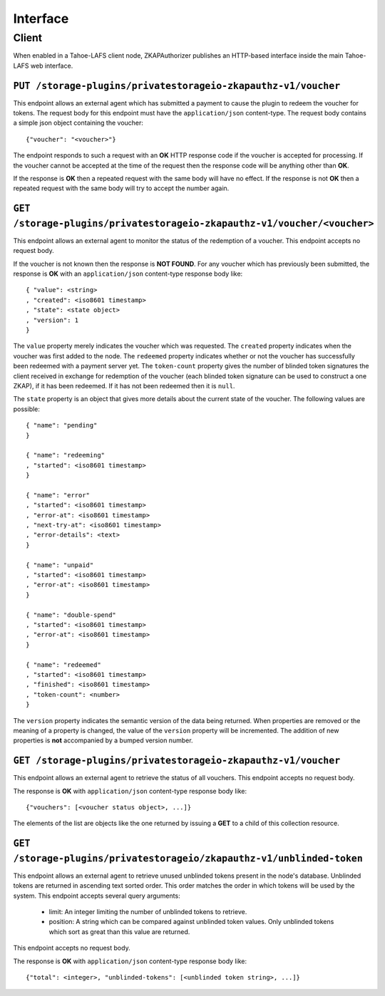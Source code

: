 Interface
=========

Client
------

When enabled in a Tahoe-LAFS client node,
ZKAPAuthorizer publishes an HTTP-based interface inside the main Tahoe-LAFS web interface.

``PUT /storage-plugins/privatestorageio-zkapauthz-v1/voucher``
~~~~~~~~~~~~~~~~~~~~~~~~~~~~~~~~~~~~~~~~~~~~~~~~~~~~~~~~~~~~~~

This endpoint allows an external agent which has submitted a payment to cause the plugin to redeem the voucher for tokens.
The request body for this endpoint must have the ``application/json`` content-type.
The request body contains a simple json object containing the voucher::

  {"voucher": "<voucher>"}

The endpoint responds to such a request with an **OK** HTTP response code if the voucher is accepted for processing.
If the voucher cannot be accepted at the time of the request then the response code will be anything other than **OK**.

If the response is **OK** then a repeated request with the same body will have no effect.
If the response is not **OK** then a repeated request with the same body will try to accept the number again.

``GET /storage-plugins/privatestorageio-zkapauthz-v1/voucher/<voucher>``
~~~~~~~~~~~~~~~~~~~~~~~~~~~~~~~~~~~~~~~~~~~~~~~~~~~~~~~~~~~~~~~~~~~~~~~~

This endpoint allows an external agent to monitor the status of the redemption of a voucher.
This endpoint accepts no request body.

If the voucher is not known then the response is **NOT FOUND**.
For any voucher which has previously been submitted,
the response is **OK** with an ``application/json`` content-type response body like::

  { "value": <string>
  , "created": <iso8601 timestamp>
  , "state": <state object>
  , "version": 1
  }

The ``value`` property merely indicates the voucher which was requested.
The ``created`` property indicates when the voucher was first added to the node.
The ``redeemed`` property indicates whether or not the voucher has successfully been redeemed with a payment server yet.
The ``token-count`` property gives the number of blinded token signatures the client received in exchange for redemption of the voucher
(each blinded token signature can be used to construct a one ZKAP),
if it has been redeemed.
If it has not been redeemed then it is ``null``.

The ``state`` property is an object that gives more details about the current state of the voucher.
The following values are possible::

  { "name": "pending"
  }

  { "name": "redeeming"
  , "started": <iso8601 timestamp>
  }

  { "name": "error"
  , "started": <iso8601 timestamp>
  , "error-at": <iso8601 timestamp>
  , "next-try-at": <iso8601 timestamp>
  , "error-details": <text>
  }

  { "name": "unpaid"
  , "started": <iso8601 timestamp>
  , "error-at": <iso8601 timestamp>
  }

  { "name": "double-spend"
  , "started": <iso8601 timestamp>
  , "error-at": <iso8601 timestamp>
  }

  { "name": "redeemed"
  , "started": <iso8601 timestamp>
  , "finished": <iso8601 timestamp>
  , "token-count": <number>
  }

The ``version`` property indicates the semantic version of the data being returned.
When properties are removed or the meaning of a property is changed,
the value of the ``version`` property will be incremented.
The addition of new properties is **not** accompanied by a bumped version number.

``GET /storage-plugins/privatestorageio-zkapauthz-v1/voucher``
~~~~~~~~~~~~~~~~~~~~~~~~~~~~~~~~~~~~~~~~~~~~~~~~~~~~~~~~~~~~~~

This endpoint allows an external agent to retrieve the status of all vouchers.
This endpoint accepts no request body.

The response is **OK** with ``application/json`` content-type response body like::

  {"vouchers": [<voucher status object>, ...]}

The elements of the list are objects like the one returned by issuing a **GET** to a child of this collection resource.

``GET /storage-plugins/privatestorageio/zkapauthz-v1/unblinded-token``
~~~~~~~~~~~~~~~~~~~~~~~~~~~~~~~~~~~~~~~~~~~~~~~~~~~~~~~~~~~~~~~~~~~~~~

This endpoint allows an external agent to retrieve unused unblinded tokens present in the node's database.
Unblinded tokens are returned in ascending text sorted order.
This order matches the order in which tokens will be used by the system.
This endpoint accepts several query arguments:

  * limit: An integer limiting the number of unblinded tokens to retrieve.
  * position: A string which can be compared against unblinded token values.
    Only unblinded tokens which sort as great than this value are returned.

This endpoint accepts no request body.

The response is **OK** with ``application/json`` content-type response body like::

  {"total": <integer>, "unblinded-tokens": [<unblinded token string>, ...]}
